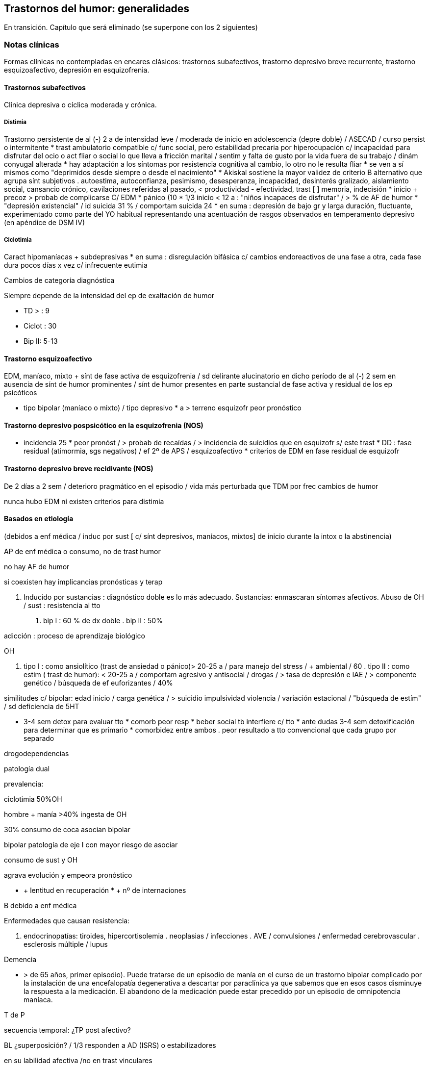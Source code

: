 == Trastornos del humor: generalidades

En transición. Capítulo que será eliminado (se superpone con los 2 siguientes)

=== Notas clínicas

Formas clínicas no contempladas en encares clásicos: trastornos subafectivos, trastorno depresivo breve recurrente, trastorno esquizoafectivo, depresión en esquizofrenia.

==== Trastornos subafectivos

Clínica depresiva o cíclica moderada y crónica.

===== Distimia

Trastorno persistente de al (-) 2 a de intensidad leve / moderada de
inicio en adolescencia (depre doble) / ASECAD / curso persist o
intermitente * trast ambulatorio compatible c/ func social, pero
estabilidad precaria por hiperocupación c/ incapacidad para disfrutar
del ocio o act fliar o social lo que lleva a fricción marital / sentim y
falta de gusto por la vida fuera de su trabajo / dinám conyugal alterada
* hay adaptación a los síntomas por resistencia cognitiva al cambio, lo
otro no le resulta fliar * se ven a sí mismos como "deprimidos desde
siempre o desde el nacimiento" * Akiskal sostiene la mayor validez de
criterio B alternativo que agrupa sínt subjetivos . autoestima,
autoconfianza, pesimismo, desesperanza, incapacidad, desinterés
gralizado, aislamiento social, cansancio crónico, cavilaciones referidas
al pasado, < productividad - efectividad, trast [ ] memoria, indecisión
* inicio + precoz > probab de complicarse C/ EDM * pánico (10 * 1/3
inicio < 12 a : "niños incapaces de disfrutar" / > % de AF de humor *
"depresión existencial" / id suicida 31 % / comportam suicida 24 * en
suma : depresión de bajo gr y larga duración, fluctuante, experimentado
como parte del YO habitual representando una acentuación de rasgos
observados en temperamento depresivo (en apéndice de DSM IV)

===== Ciclotimia

Caract hipomaníacas + subdepresivas * en suma : disregulación bifásica
c/ cambios endoreactivos de una fase a otra, cada fase dura pocos días x
vez c/ infrecuente eutimia

.Cambios de categoría diagnóstica
Siempre depende de la intensidad del ep de exaltación de humor

* TD > : 9 
* Ciclot : 30 
* Bip II: 5-13

==== Trastorno esquizoafectivo

EDM, maníaco, mixto + sínt de fase activa de esquizofrenia / sd
delirante alucinatorio en dicho período de al (-) 2 sem en ausencia de
sínt de humor prominentes / sínt de humor presentes en parte sustancial
de fase activa y residual de los ep psicóticos

* tipo bipolar (maníaco o mixto) / tipo depresivo * a > terreno
esquizofr peor pronóstico

==== Trastorno depresivo pospsicótico en la esquizofrenia (NOS)

* incidencia 25 * peor pronóst / > probab de recaídas / > incidencia de
suicidios que en esquizofr s/ este trast * DD : fase residual
(atimormia, sgs negativos) / ef 2º de APS / esquizoafectivo * criterios
de EDM en fase residual de esquizofr

==== Trastorno depresivo breve recidivante (NOS)

De 2 días a 2 sem / deterioro pragmático en el episodio / vida más
perturbada que TDM por frec cambios de humor

nunca hubo EDM ni existen criterios para distimia

==== Basados en etiología

(debidos a enf médica / induc por sust [ c/ sínt depresivos, maníacos,
mixtos] de inicio durante la intox o la abstinencia)

AP de enf médica o consumo, no de trast humor

no hay AF de humor

si coexisten hay implicancias pronósticas y terap

A. Inducido por sustancias : diagnóstico doble es lo más adecuado.
Sustancias: enmascaran síntomas afectivos. Abuso de OH / sust :
resistencia al tto

. bip I : 60 % de dx doble . bip II : 50%

adicción : proceso de aprendizaje biológico

OH

. tipo I : como ansiolítico (trast de ansiedad o pánico)> 20-25 a / para
manejo del stress / + ambiental / 60 . tipo II : como estim ( trast de
humor): < 20-25 a / comportam agresivo y antisocial / drogas / > tasa de
depresión e IAE / > componente genético / búsqueda de ef euforizantes /
40%

similitudes c/ bipolar: edad inicio / carga genética / > suicidio
impulsividad violencia / variación estacional / "búsqueda de estím" / sd
deficiencia de 5HT

* 3-4 sem detox para evaluar tto * comorb peor resp * beber social tb
interfiere c/ tto * ante dudas 3-4 sem detoxificación para determinar
que es primario * comorbidez entre ambos . peor resultado a tto
convencional que cada grupo por separado

drogodependencias

patología dual

prevalencia:

ciclotimia 50%OH

hombre + manía >40% ingesta de OH

30% consumo de coca asocian bipolar

bipolar patología de eje I con mayor riesgo de asociar

consumo de sust y OH

agrava evolución y empeora pronóstico

* + lentitud en recuperación * + nº de internaciones

B debido a enf médica

Enfermedades que causan resistencia:

. endocrinopatías: tiroides, hipercortisolemia . neoplasias /
infecciones . AVE / convulsiones / enfermedad cerebrovascular .
esclerosis múltiple / lupus

Demencia

- > de 65 años, primer episodio). Puede tratarse de un episodio de manía
en el curso de un trastorno bipolar complicado por la instalación de una
encefalopatía degenerativa a descartar por paraclínica ya que sabemos
que en esos casos disminuye la respuesta a la medicación. El abandono de
la medicación puede estar precedido por un episodio de omnipotencia
maníaca.

T de P

secuencia temporal: ¿TP post afectivo?

BL ¿superposición? / 1/3 responden a AD (ISRS) o estabilizadores

en su labilidad afectiva /no en trast vinculares

preferible, ante duda, dx humor

fact pronósticos!!

diátesis de eje II puede tranf en trast de eje I (puede empeorar por
iatrogenia)

anastomosis humor / personalidad

EJE IV

Muerte de progenitor x < de 11a puede llevar a desarrollo post / pérd de
cónyugue está vinculado al inicio del ep depresivo al reactivar aquella
pérd de la infancia

eventos vitales del episodio y estressores crónicos mantenidos

disfunción fliar : incide en recaídas, readaptación y recuperación

==== Diagnóstico diferencial

PLANTEO DIFERENCIAL c/otro tipo de episodio

1. mixto 2. inducido por sust 3. enf orgánica

DX DIFERENCIALES DENTRO DE OTRAS PATOLOGÍAS MAYORES

Esquizofrenia

* curso longitudinal * cuadro actual * remisión incompleta / sínt (-) *
anhedonia / aplanamiento afectivo * fuga de ideas / pensamiento
desorganizado * schneiderianos no es patognomónico de esquizofrenia

en corte transv puede ser difícil diferenciar de esquizofrenia / a
medida que progresa el episodio va aumentando el componente psicótico :
est I y II (disforia-manía) / est III (imposible diferenciar) / est II y
I ( disforia-manía)

basarse en : AF / func premórbido / carácter previo / curso de episodios

suicidio no equivale a vulnerabilidad genética para trast de humor

Ps breves

Tr adaptativo c/ est de ánimo depresivo ( < 3 m post a stressante c/
resp > a la esperable y deterioro pragmático)

basar diferencial en :

consec interpersonales del func

quiebre del yo premórbido usual

cualitativamente diferente al pesar normal u otras reacc comprensibles

s/t : recurrencia / AF

Tr ansiedad : presente durante, como precursor / se sugiere, al (-) en
algunos casos, diátesis común / comorbilidad frec. importa c/ crisis de
pánico ya que puede agregar morbilidad : abuso de OH y drogas / si
empieza por ansiedad y luego instala gradualmente la depre : tto
ansiolítico desde el comienzo

Tr control impulsos: imp crónico y circunscripto

en bipolar: episódico y generalizado.

. TCA . TDAH: 3 síntomas similares a los criterios de manía.

¿bipolares precoces?

==== Etiopatogenia y psicopatología

===== Etiopatogenia

====== Biológico

1. alt del sueño (en + ó -), apetito, impulso sexual y cambios endócrinos, inmunológicos y cronobiológicos (alt del ritmo circadiano) hablan de disregulación en SNC (sist límbico, GB e hipotálamo) como sustrato etiopatogénico neuroanatómico 
2. MUY genético s/t bipolar / reactivado por el ambiente : kindling (ELECTROFISIOLÓGICO) : estím subumbrales reiterados llegado un momento originan un potencial de acción

. 1º epis : hay desencadenante en 60% 
. 2º epis : 30% / 3º epis 20% 
. luego del 4º : no hay evidencias . fenóm vinculado al uso de cocaína . >
jóvenes < necesidad de estímulo / > + resist por lo que se ha planteado
la profilaxis del kindling en ptes c/ vulnerabilidad genética mediante
CBZ que luego se suspendería / el estím no crece la respuesta sí . post
menopausia = tasa de depre que en hombres / > nº de depre en mujeres es
entre post pubertad y pre menopausia / el reemplazo hormonal con
estrógenos tiene otras ventajas vinculadas al trast posmenopáusico pp
dicho (ej osteoporosis)

3. bioquímico: desequilibrio a/n de NT con hipersensibilidad en
receptores postsinápticos beta adrenérgicos y 5 HT2 4. constitucionales:
hábito pícnico de Kretschemer. 5. neuroendócrinos : cortisol / tiroides

.PSICOLOGICO Y SOCIAL

Yo débil con dificultad para superar pérdidas y para adaptarse a
situaciones nuevas. Sobre un terreno de vulnerabilidad encontramos
factores psicosociales actuando como desencadenantes (pérdidas,
dificultades interpersonales, pérdida de roles laborales, pérdida de
posición social). Puede intrincarse con desencadenante biológico
(abandono de la medicación).

Entorno fliar deprivado y perturbado

Estresores - crónicos : deprivación financiera, dificultades
interpersonales (¿1º o 2º al trast humor?), amenaza persistente a la
seguridad (barrios amenazantes) / erosión de soporte social puede
complicar evolución favorable del episodio depresivo (muerte o enf de 3º
significativos) / cotidianos : manejo de la economía del hogar / alt
vinculares c/ vecinos

adolescencia :

pérd y separaciones : estabilidad de imagen corporal / bisex potencial
(omnipotencia) / separación del vínculo infantil a objetos edípicos

manejo de agresividad (excitac pulsional) y culpabilidad consiguiente :

defensas psíq y comportamentales

1. retorno sobre sí de la agresividad : cond peligrosas /
equivalentes suicidas / id de AE / IAE 2. inhibición y pasividad :
repliegue sobre sí mismo / desinterés / clinofilia / enclaustrado en
habitación 3. huída y distanciamiento

Transf del equilibrio entre investiduras objetales (intereses por el
mundo ext) vs investiduras narcicistas (intereses por el mundo int) :
ruptura c/ intereses de la infancia (ya que los ve como sumisión
respecto a imágenes edípicas) y al mismo tpo sobre la investidura de sí
mismo (preguntas ontológicas : ¿quién soy yo?) / oscilaciones en la
idealización de sí : de narcicismo exacerbado a profunda minusvalía c/
sentim de vacío c/ eventual creación de ideal intermediario (idealizac
de grupo : religioso, filosófico, deportivo, cultural, dietética),
adhesión masiva, absoluta y a/v sin crítica / trabajo que finalmente
tendría que concluir con la conformación del IDEAL DEL YO.

Por lo tanto se mantienen los 3 ejes evocados en psicopatología de
cualquier depresión : 1) pérd objetales reales o fantasmáticas / 2)
agresividad y culpabilidad derivada de ella / 3) narcicismo y
reconsideración del sist de idealización

duelo :

3 etapas: 1) negación / 2) ira, bronca, reivindicación / 3) resignación,
aceptación

PATOLÓGICO : > intensidad / duración > 6 m / aparición de fenóm
patológicos :

negación masiva : x ej fenóm seudoperceptivos al servicio de la negación

proyección masiva : x ej denuncias a médicos

el pte puede quedar en etapas previas a la de aceptación

a/v el duelo queda trunco por sustitución del padre / hijo por esposo
muy > o <

vejez:

prevalencia 25-50

< NSE / pérd s/t cónyugue / pat médica concomitante / aislamiento social

pérd de roles c/ claudicación de defensas psicológicas

puerperio:

tristeza posparto : 50-80

psicosis posparto : 0,5 - 2 por mil (depre-manía) / se desarrolla en
24-72 hs pero riesgo s/t 1º mes, se habla hasta de 12 meses /
infanticidio > 10

depres posparto no psicótica : 10-15

===== PSICOPATOLOGIA

Binswanger: modalidad regresiva global con modificación de la estructura
temporal de la vida psíquica con desencadenamiento de los impulsos.

Análisis estructural de Ey: comporta un aspecto negativo (regresivo o
deficitario) y aspecto positivo, de liberación de instancias inferiores.
Existe una desestructuración ético-temporal de conciencia (de 1º grado),
con pérdida de la capacidad de adaptación y moderación a las exigencias
del presente.

Psicoanálisis: la crisis de manía es interpretada como una regresión
súbita a los estadíos infantiles del desarrollo psicosexual, anteriores
a toda frustración exterior con liberación de las pulsiones orales
pregenitales. Sería un mecanismo de defensa psicótico de negación de la
pérdida y de la melancolía de fondo, de la cual sería contracara.

Teo cognitivo conductual: indefensión aprendida

==== TRATAMIENTO

IMPORTANTE : se revierte la depresión pero no se trata la vulnerabilidad

EDM : 3 ó + : TDM recurrente : tto de mantenimiento permanente

2 : + AF / instalac precoz / recidiva en 1º año : IDEM (seudounip)

epis único severo o inicio súbito en últ 3 años

¡ plantear pasar a Li !

joven 1º episodio : susp al año asintomático

>50-60 a / 3º epis / AF / 2 ó + en > 40 a : de por vida

desesperanza crónica influye en el nº de suicidios : PST reduce riesgo

RESISTENCIA : falla en remisión completa en 3 ensayos (incluyendo ISRS y
TCA) por 12 sem c/u a la máx dosis tolerada

ensayo adecuado (para hablar de resistencia)

Dx adecuado

AD apropiado

dosis adecuada

nivel plasmát óptimo

durac adecuada (12 sem)

buen cumplimiento

tto sobre OH y sust

alternativas de potenciación

. evaluar fact interferencia (lo antedicho + enf médicas + otro fco) .
agregar ag endócrinos (h tiroidea -T3 entre 25 a 50 microgr- mejora en
10 días / estrógenos - en peri o postmenop) ..func tiroidea: T3 "bajos"
dentro de lo normal asoc c/ recaídas, T4 "bajos" dentro de lo normal
asoc c/ letargia y alt cognitiva, se agrega hormona aunque esté en rango
normal (1/3 inf) . Li (resp en 10 días / potencia sist serotononérgico)
. cambiar a otra clase de AD ( de TCA a IMAO ó a ISRS / de 2ª generac a
otro de 2ª (ej : de SSRI a Bupropión o venlafaxina)

advertir sobre evoluc despareja lo que por otro lado es sg de que el AD
está funcionando / en este lapso son frec los abandonos de medicac ya
que al recaer el pte se frustra

una vez hallada terap adecuada para el ep agudo debe ser continuada por
6-9 meses , período en el cual la vulnerabilidad de recaída es elevada
(50

si existen sínt residuales (< sueño, anergia, < [ ], despertar precoz
leve) aumentar agresividad terap con aumento de dosis o potenciación

reducción gradual de dosis puede llevar a incremento discreto de sínt
depre obliga a continuar terap a = dosis / descenso gradual para evitar
sínt < de abstinencia

predictor clínico eficaz : curso de ep anteriores en cuanto a tpo de tto
y probables recaídas

FASES DEL TTO :

agudo :dominar el cuadro actual

mantenimiento : evitar recaída de epis actual (6-12 m a dosis plenas)

profilaxis : prevenir recurrencia luego de 6 m de remisión completa / se
plantea según nº de epis previos / severidad de éstos / durac de
intervalo asintomático / presencia de sínt entre los epis / evolución de
episodios

. TTOS DE 1ª LÍNEA:

distimia : isrs (sertralina : náusea,dispepsia, diarrea,
hiperdefecación), bupropión (no provoca alt sex), Venlafaxina (cefaleas,
náuseas, HTA)

EDM leve-moderada : igual

severa s/t c/ melancolía : TCA o ECT

severa c/ atípicos : IMAO / Fluoxetina hasta 40-80 mg

. DISTIMIA : dosis más elevadas que para TDM : MOCLOBEMIDA : 600 MG /
sertralina puede llegar a 150 - 200 mg

PST : aceptarse a sí mismos / optimismo razonable / mantener compliance
/ manejo de conflictos acumulativos (FASESOLA) / cambio a personalidad
postdepresiva / movilizar destrezas y recursos

1) ISRS

fluoxetina

perfil de ef 2º benignos

NO asociado a : ganancia de peso / ht ortostática / sínt
anticolinérgicos / letalidad por sobredosis

EF 2º : inquietud e insomnio / cefalea / temblor / molestias GI /
disfunción sexual

wash out de 6 sem previo a IMAO (por norfloxetina, vida 1/2 de eliminac
de 5-7 días)

por cit 450 aumenta la [ ] de TCA un montón al asociar

sertralina

< vida 1/2 que floxetina

no tiene metabolito duradero

EF 2º : GI (diarrea -Hdefecación- / náusea / dispepsia) SEX : retardo
eyac / anorgasmia / disminuc libido / disfunc eréctil

venlafaxina

perfil mixto de acción : inh recap de serot / NA / DAM en < grado

se ha comunicado 40

vida 1/2 de eliminac 5-6 hs por ende 2/3 tomas diarias

EF 2º : náusea, sudoración, sedación, boca seca. disfunción sexual /
excepto náusea el resto son dosis dependientes y se pueden atenuar a lo
largo del tiempo o con reducc de las dosis

aumento de PA diastólica : 3

18

ojo en HTA !!!!!

dosage: 25 mg x 3 inicio

aumentar 75 mg /d cada 4 días hasta 225 mg/d

se puede llegar hasta 125 mg x 3 como dosis máx

FACT DE RIESGO PARA RESIST AL TTO

trast orgánico

uso de OH u otras sust

trast personalidad

stressores múltiples pre e intra epis

inicio tardío de tto adecuado

bipolar II

depre doble

ancianos

aspectos de personalidad (que pueden llevar a no compliance)

narcicistas : "no soy enfermo"

paranoides : "me van a dañar"

Syoico : "no necesito ayuda"

TRAST BIPOLAR

ante EDM : revaluar litemia / func tiroidea / eventos vitales

>func tiroidea / > litemia a 1,2 / litio + AD

s/ tener en cuenta bipolares inducción de manía : ISRS 3,7

depre bipolar : 1º Bupropión / 2º ISRS / 3º IMAO

Bupropión - ventajas : activante, no aumento de peso, no disfunción
sexual, no alt del sueño, < tasa de viraje / ISRS al dar insomnio
aumentan riesgo de viraje

APS atípicos : olanzapina -aumento de peso- y risperidona (70

ante mixto / CR : retirar AD y NL / Li + cbz / valproato

edad de inicio

18 a: sínt

22a: 1º tto

28a: 1º episodio

60

joven + sínt psicóticos c/mejoría rápida: predictor de bipolar

frec episodios

1- 50

4- 70

5- 90

media de 10 epis

durac período de remisión

se acorta con sucesión de episodios pudiendo llegar a CR (¿kindling?)

en inicio tardío es más corto (no confundir con peor pronóstico)

consideraciones del tratamiento

Directivas: cuadro actual - a largo plazo (compensar enfermedad de
fondo, profilaxis de recaídas, evitar complicaciones).

OBJETIVOS : cura del episodio (no hay cura del trastorno)

< morbimortalidad / < frecuencia y severidad / < consecuencias
psicosociales / mejorar funcionamiento interepisódico

CUADRO ACTUAL

Internaremos al paciente en hospital psiquiátrico, de ser posible con
aprobación del paciente (de lo contrario será compulsiva). Justificamos
por:

evitar complicaciones

disminuir duración del acceso

actos ML, heteroagresividad, dilapidación de bienes, ultraje público al
pudor

Protegiendo al paciente de sí mismos y de los demás (y viceversa).

Habitación aislada, evitando estímulos y el contacto con otros enfermos
a quienes puede transmitir su excitación.

Evitaremos medidas de contención a menos que sean imprescindibles, con
riesgo de su integridad física o de terceros, de recurrir a ellas se
llevarán a cabo por personal entrenado según normas del MSP.

Realizaremos estrictos controles de pulso, PA, temperatura e
hidratación.

Monitorizaremos diariamente la EPM, sueño y síntomas psicóticos.
Estaremos alertas a la inversión del humor.

BIOLOGICO

Haloperidol 5 mg i/m H8 - H20, por su efecto antimaníaco inmediato,
actuando sobre la EPM y la ideación megalomaníaca (síntomas psicóticos).
Ajustaremos la dosis, pudiendo llegar a 15 mg/día si la mejoría clínica
no es satisfactoria. Estaremos alertas a efectos secundarios
extrapiramidales. Si aparecen (rigidez, rueda dentada, bradiquinesia,
temblor) concentraremos la dosis en la noche ya que no se producen
durante el sueño. Si con esa medida no podemos controlarlo, agregaremos
un antiparkinsoniano de síntesis como el Biperideno a dosis de 2 mg v/o
H8 y H14. Si es menor de 35 años, sexo masculino lo agregamos de entrada
por mayor riesgo de presentar distonías agudas. Si aparecen: 5 mg i/m
con lo que ceden inmediatamente.

Sedaremos al paciente con Clonazepam 2 mg v/o c/8 hs que actúa como
estabilizador del humor, combatiendo la irritabilidad, impulsividad y
disforia. Iremos aumentando hasta obtener el efecto deseado pudiendo
llegar a 16 mg/día (pasar a Levomepromazina previo a ECT ya que
Clonazepam el umbral convulsivo). En caso de ansiedad psicótica
MIDI/agitación: Levomepromazina 25 mg c/8 i/m.

Para combatir el insomnio: Flunitrazepam 2 mg H20 v/o.

Indicaremos desde el inicio carbonato de Litio que pese a su latencia de
8-10 días para el inicio de su acción, proporciona un efecto antimaníaco
más específico, además de ser estabilizador del humor y profiláctico de
recidivas. Empezamos con 300 mg v/o c/8 hs con las comidas, probando
tolerancia ya que al inicio son frecuentes los trastornos digestivos
leves que al igual que la sintomatologia neurológica inespecífica
(letargia, fatiga, debilidad muscular y temblor fino distal), polidipsia
y poliuria son todos fenómenos reversibles y transitorios. Indicaremos
abundantes líquidos v/o. Estaremos atentos a la aparición de estos
síntomas. Controlaremos la aparición de estos síntomas. Controlaremos la
aparición de signos incipientes de toxicidad (ataxia, temblor grueso,
disartria, fasciculaciones).

PSICOLOGICO

Durante la internación: entrevistas diarias de apoyo y continentación,
evolución del delirio, etc. Vínculo, etc.

SOCIAL

Contacto con familiares, psicoeducación, alianza terapéutica.

A LARGO PLAZO

Mantendremos a largo plazo el Carbonato de Litio a las mismas dosis con
que se obtuvo mejoría. Efectuaremos controles seriados en policlínica
inicialmente semanales, que luego se irán espaciando.

Control de litemia cada 15 días el primer semestre, luego mensualmente.
Control clínico y paraclínico del polo renal, tiroideo, ionograma, de
las complicaciones posibles, así como de las intercurencias de
enfermedades (nefropatía, diuréticos) que alteren la litemia pudiendo
favorecer la intoxicación, lo que nos obligará a un monitoreo más
estricto o eventualmente a retirar el Litio.

De no ser satisfactoria la respuesta clínica o de aparecer CI,
valoraremos el agregado o la sustitución por Carbamazepina a dosis de
200 mg v/o c/12 que iremos aumentando a 1200-1400 mg/día con control de
función hepática y hematológica (siendo la concentración terapéutica de
4-12 µg/ml de plasma).

PSICOSOCIAL

Entrevistas reiteradas, afianzar el vínculo. Psicoeducación familiar.
Evitar abandono de medicación. Signos precoces de descompensación,
diagnóstico y tratamiento instituido, importancia de controles y
adhesión al tratamiento.

Mujer en edad genital activa: derivación a planificación familiar
(potencial teratogénico del Litio y la Carbamazepina).

manejo (mejor que tto ya que abarca todos los aspectos)

establecer alianza terapéutica

carta de vida : monitoriza evoluc

psicoeducación contribuye a compliance al tto

50

"cicatrices" de la enf que deben trabajarse en la terapia (pragmáticas,
autoestima)

psicot dinám es removedora del pasado : re-kindling

mantener integridad circadiana ya que bipolar es un trast en el reloj
biológico / promover act diarias y sueño (alt en ciclo luz-oscuridad lo
que implica buena resp a luminoterapia y deprivación de sueño)

promover comprensión de efecto psicosocial ("pérd de seducción")

sínt señal - x lo gral insomnio

manejo

mejor combinar dosis bajas de varios estab que dosis altas de uno solo

mantener func tiroidea en rangos altos normales

mantener óptimos ritmos biológicos

no comenzar ni interrumpir bruscam el tto

PST : (+ medicac reduce nº de recaídas) / psicoeducac, fliar,
comportamental, grupos de autoayuda / en bipolar dirigida a técnicas de
manejo del stress y cumplim del tto, eventos socio personales que
gatillan recaída y consec sociales y personales

flexible

manejo colaborativo

comprender consec de no compliance

psicot de pérdidas

REALISTAS : < euforia / hipersexualidad

SIMBÓLICAS : omnipotencia / "ser especial"

NO REALISTAS : proyecc del déficit en la medicación

trabajar c/ la pareja

estabilizar ritmo social

hombre, joven, pocos episodios : perfil de bajo cumplimiento

razones de poca adhesión al tto en bipolar : estado de excitac
recurrente es reforzante / mín sufrimiento subjetivo / severo trast del
insight

pasaje a la cronicidad del epis maníaco : no compliance / OH o drogas
episódico o crónico / patología cerebral / ojo c/ error DX con
esquizofrenia

LITIO

80

acc serotoninérgica

si hay en epis agudo un importante deterioro, intensa psicosis o
agresividad debe ser suplementado en fases tempranas (NL-BZD)

MANTENIMIENTO Y PROFILAXIS

20

60

20

los resultados c/ Li mejoran c/ el tiempo, mejor en el 2º año

cada año agrega 1

unipolar c/ múltiples episodios : mejor profilaxis c/ Li que con ADT

patrones predictores de resp a Li

MDE- Li 80

ptac clásica c/ euforia más que severa o disfórica

AP de pocos episodios

AF de trast humor en fliares de 1º gr

EFICACIA

BP s/ complicaciones : 60-80

mixta : 30-40

CR : 20-30

1 episodio 80

2 epis 50

5 epis 37

interrup abrupta de 1-2 días > riesgo de recaídas en 24 meses

refractariedad inducida por abandono

la interrupc de Li puede generar refractariedad tanto al Li como a otros
ttos

FACT LIMITANTES DE PROFILAXIS (modifican respuesta)

niveles plasmáticos

clínica

CR: + htiroidismo + uso de ADT

mixto

TP/sust

genio evolutivo (3 epis en últ 3 años)

comorbilidad

psicosocial

EFECTOS SECUNDARIOS

pico plasmático : temblor fino (beta bloq)

relac c/ dosis : poliuria, polidipsia, edema (diuréticos) / > peso, alt
cognitivas, sedación, letargia,

alt coordinación / acné (ATB tópicos) / alt GI (con comidas)

CV : trast repolarización en ECG

renal : < capac en [ ] orina por disminuc de resp renal a ADH (poliuria
y/o polidipsia) pudiendo llevar a diabetes insípida nefrógena / tto :
dosis única al acostarse, si persiste, aumentar consumo de agua
disminuyendo consumo proteico; si persiste agregar hidroclorotiazida (25
a 75 mg) y bajar Li a la mitad para compensar aumento de la reabsorción
/ tb amilorida ( ahorrador de K)

tiroides : hipotiroidismo en 5 a 35

Li tiene ef antiinsulínico

ojo c/ diabetes : x lo gral se puede manejar c/ dieta

ojo c/ intolerancia a glucosa y aumento de peso

ojo c/ inestab de la glicemia

asoc frec entre diabetes y trast de humor

Li reduce 8 veces el riesgo de suicidio

depre en trast bipolar que toma Li

LEVE :

mayor nº de consultas

aumentar Li hasta 1,2 meq

maximizar func tiroidea

agregar otro estabilizador (antes que AD)

AD : bupropión / ISRS

MÁS GRAVES : IMAO en altas dosis

OPTIMIZAR TRATAMIENTO

si se necesitan grandes dosis de Li para mantenim : reducir Li y agregar
anticonvulsivante

ajustes lentos

mantener niveles de tiroides alto o supranormal (dosis mínima eficaz) /
sustitutivo (si hay htiroidismo) - potenciador (llevando al rango máx
normal)

dosis única para minimizar ef cognitivos (1-2 gr B12)

psicoeducación OH, drogas

stress ambiental

INICIO CON ANTICONVULSIVANTES

* CR / manía mixta / AP mala resp al LI / manía 2ª / sust abuso * Li +
valcote < frec de recaídas y asociación menos compleja

.CBZ

* refract a Li * dosis inicio : 200 c/ 8 hs y aumentar hasta 1200 mg [
6-12 microgr / ml ] * ef 2º : dosis depend : leuco y trombopenia leves, > enz hepáticas, hipoNa, diplopía, ataxia, fatiga, visión borrosa, temblor,> peso, erupc cutáneas, náuseas, vóm, retención de líquidos / idiosincrásicos : corazón (ef quinidinosímil, control en cardiópatas), agranulocitosis, anemia aplásica, insuf hepática * hemograma (c/ lám y recuento plaquetario) y funcional hepático : c/ 2 sem x 2 meses y luego c/ 3 meses ya que discrasias y hepatopatías tienen lugar s/t en 1º 3 a 6 meses * inductor de Cit P450 : induce su pp metabolismo y otros metabolismos hepáticos, por lo tanto múltiples interacciones * CBZ no mantiene sus efectos c/ el tiempo, puede disminuir en 1 ó 2 años

==== Evolución y pronóstico

===== TDM

* 1º epis 50 * 2º " 75 * 3º " 90

Factores de recurrencia :

* AP EDM * distimia previa * otro trastornos (no de humor) * enf médica
gral

mortalidad 2, 3 veces pob gral (suicidio, enf CV / neo)

adicción : > epis mixtos / resist al litio / respuesta más lenta

curso y evolución

1º episodio depresivo en joven c/ mucha inhibición - estupor puede
predecir curso bipolar

en caso de recurrir a ECT: trastornos mnésicos leves

siempre latente el riesgo de recaídas (sigue pauta individual)

Estadísticamente: 70

concordancia entre < edad de comienzo y > sínt psicóticos

la media en ptes s/ tto es de 18 episodios / unipolar 7 episodios

intervalo libre tiende a disminuir : 1º-2º : 3a / 2º-3º : 2a / 3º-4º :
1a

enf crónica c/remisiones y exacerbaciones

carácter crónico y recidivante

normalidad interepisódica relativa

tto puede modificar curso

. positiva . (-) ADT: ciclación rápida / viraje a manía

predictores de curso

CLÍNICOS

CR

patrón estacional - peor (pero se puede instrumentar profilaxis)

inicio postparto - mejor

sínt psicóticos - peor (s/t incongruentes)

proximidad con último episodio - peor

Bip II - > epis que I pero (-) graves

AF - a (+) peor

PSICOSOCIAL : life events

suicidio

1.suicidio frustrado 2.IAE 3.parasuicidio

criterios de clasificación

gravedad médica

método : violento/no violento (cortes, psicof)

intencionalidad

posibilidad de rescate

repercusiones : físicas/psicosociales

fact riesgo

1. trast mental: ep depresivo 50 2. sexo: 1 y 2 + frec en
hombres, 3 + frec en mujeres 3. edad: + viejos 4. enf orgánicas 5. E.
civil 6. life events 7. genético-biológico (5 HT)

Otros datos

mayor riesgo en 12 meses post inicio de depresión

fase depresiva post exaltac s/ eutimia

ESTADO MIXTO: grave por coexistencia de sent depresivos en pte

desinhibido

diferentes poblac para IAE (mujeres x 4) y suicidio (hombres / OH /
bipolares) / suicidio tiene genética propia

predictores de suicidio

al año siguiente : anhedonia / ansiedad severa psíquica / crisis pánico
/ abuso de OH o drogas (en intoxicac o abstinencia)

entre 1 y 5a : desesperanza severa / ideación suicida / ansiedad
somática / AP de IAE

GOODWIN

hombres empiezan x ep maníaco / mujeres x ep depresivo (x lo gral)

manía unipolar < 2

infancia y adolesc : + delirios y consumo / > irritab que júbilo / peor
respuesta / + epis mixtos / a inicio más precoz > probabilidad de
responder a anticonvulsivantes, < al Li / diferencial : TDAH

recaídas : 81

recaídas en unipolar recurrente : 50

valproato : trast cognitivos / alt de memoria / caída de cabello / alt
hepáticas

NOTAS

Latencia de los antidepresivos para el tratamiento del EDM: 2 semanas.

La venlafaxina a dosis altas parece tener una latencia menor (CITA).

Predictores de riesgo de inicio de un trastorno bipolar ante un primer
EDM:

* Historia familiar de TB * Aparición antes de los 25 años * Inicio en
el posparto * Hipomanía farmacológica inducida por el antidepresivo *
Presencia de síntomas psicóticos * Hipersomnia y/o inhibición
psicomotriz

En pacientes con depresiones recurrentes plantear uso de
antirrecurrencial / estabilizadores.

DISTIMIA: la combinación de psicoterapia + medicación es más eficaz que
la medicación sola (CITA) Depresión doble: la medicación AD consigue no
solo la remisión del EDM sino la de la distimia.
